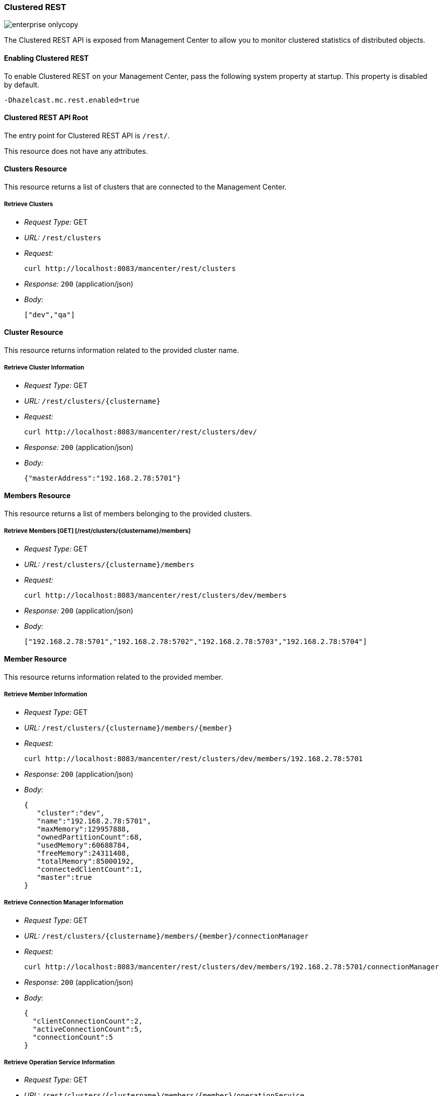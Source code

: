 
[[clustered-rest]]
=== Clustered REST

image::enterprise-onlycopy.jpg[]

The Clustered REST API is exposed from Management Center to allow you to monitor clustered statistics of distributed objects.

[[enabling-clustered-rest]]
==== Enabling Clustered REST

To enable Clustered REST on your Management Center, pass the following system property at startup. This property is disabled by default.

```plain
-Dhazelcast.mc.rest.enabled=true
```

[[clustered-rest-api-root]]
==== Clustered REST API Root 

The entry point for Clustered REST API is `/rest/`.

This resource does not have any attributes.

[[clusters-resource]]
==== Clusters Resource

This resource returns a list of clusters that are connected to the Management Center.

===== Retrieve Clusters

* _Request Type:_ GET
* _URL:_ `/rest/clusters`
* _Request:_
+
```plain
curl http://localhost:8083/mancenter/rest/clusters
```
* _Response:_ `200` (application/json)
* _Body:_
+
```json
["dev","qa"]
```
	
[[cluster-resource]]
==== Cluster Resource

This resource returns information related to the provided cluster name.

===== Retrieve Cluster Information

* _Request Type:_ GET
* _URL:_ `/rest/clusters/{clustername}`
* _Request:_
+
```plain
curl http://localhost:8083/mancenter/rest/clusters/dev/
```
* _Response:_ `200` (application/json)
* _Body:_
+
```json
{"masterAddress":"192.168.2.78:5701"}
```

==== Members Resource

This resource returns a list of members belonging to the provided clusters.

===== Retrieve Members [GET] [/rest/clusters/{clustername}/members]

* _Request Type:_ GET
* _URL:_ `/rest/clusters/{clustername}/members`
* _Request:_
+
```plain
curl http://localhost:8083/mancenter/rest/clusters/dev/members
```
* _Response:_ `200` (application/json)
* _Body:_
+
```json
["192.168.2.78:5701","192.168.2.78:5702","192.168.2.78:5703","192.168.2.78:5704"]
```

[[member-resource]]
==== Member Resource

This resource returns information related to the provided member.

===== Retrieve Member Information

* _Request Type:_ GET
* _URL:_ `/rest/clusters/{clustername}/members/{member}`
* _Request:_
+
```plain
curl http://localhost:8083/mancenter/rest/clusters/dev/members/192.168.2.78:5701
```

* _Response:_ `200` (application/json)
* _Body:_
+
```json
{
   "cluster":"dev",
   "name":"192.168.2.78:5701",
   "maxMemory":129957888,
   "ownedPartitionCount":68,
   "usedMemory":60688784,
   "freeMemory":24311408,
   "totalMemory":85000192,
   "connectedClientCount":1,
   "master":true
}
```

===== Retrieve Connection Manager Information

* _Request Type:_ GET
* _URL:_ `/rest/clusters/{clustername}/members/{member}/connectionManager`
* _Request:_
+
```plain
curl http://localhost:8083/mancenter/rest/clusters/dev/members/192.168.2.78:5701/connectionManager
```

* _Response:_ `200` (application/json)
* _Body:_
+
```json
{
  "clientConnectionCount":2,
  "activeConnectionCount":5,
  "connectionCount":5
}
```

===== Retrieve Operation Service Information

* _Request Type:_ GET
* _URL:_ `/rest/clusters/{clustername}/members/{member}/operationService`
* _Request:_
+
```plain
curl http://localhost:8083/mancenter/rest/clusters/dev/members/192.168.2.78:5701/operationService
```

* _Response:_ `200` (application/json)
* _Body:_
+
```json
{
  "responseQueueSize":0,
  "operationExecutorQueueSize":0,
  "runningOperationsCount":0,
  "remoteOperationCount":1,
  "executedOperationCount":461139,
  "operationThreadCount":8
}
```

===== Retrieve Event Service Information

* _Request Type:_ GET
* _URL:_ `/rest/clusters/{clustername}/members/{member}/eventService`
* _Request:_
+
```plain
curl http://localhost:8083/mancenter/rest/clusters/dev/members/192.168.2.78:5701/eventService
```

* _Response:_ `200` (application/json)
* _Body:_
+
```json
{
  "eventThreadCount":5,
  "eventQueueCapacity":1000000,
  "eventQueueSize":0
}
```

===== Retrieve Partition Service Information

* _Request Type:_ GET
* _URL:_ `/rest/clusters/{clustername}/members/{member}/partitionService`
* _Request:_
+
```plain
curl http://localhost:8083/mancenter/rest/clusters/dev/members/192.168.2.78:5701/partitionService
```

* _Response:_ `200` (application/json)
* _Body:_
+
```json
{
  "partitionCount":271,
  "activePartitionCount":68
}
```

===== Retrieve Proxy Service Information

* _Request Type:_ GET
* _URL:_ `/rest/clusters/{clustername}/members/{member}/proxyService`
* _Request:_
+
```plain
curl http://localhost:8083/mancenter/rest/clusters/dev/members/192.168.2.78:5701/proxyService
```

* _Response:_ `200` (application/json)
* _Body:_
+
```json
{
  "proxyCount":8
}
```

===== Retrieve All Managed Executors
+ *Request Type:* GET
+ *URL:* `/rest/clusters/{clustername}/members/{member}/managedExecutors`
+ *Request:*

	```plain
	curl http://localhost:8083/mancenter/rest/clusters/dev/members/192.168.2.78:5701/managedExecutors
	```
+ *Response:* `200` (application/json)
+ *Body:*

	```json
	["hz:system","hz:scheduled","hz:client","hz:query","hz:io","hz:async"]
	```

===== Retrieve a Managed Executor

* _Request Type:_ GET
* _URL:_ `/rest/clusters/{clustername}/members/{member}/managedExecutors/{managedExecutor}`
* _Request:_
+
```plain
curl http://localhost:8083/mancenter/rest/clusters/dev/members/192.168.2.78:5701
  /managedExecutors/hz:system
```
* _Response:_ `200` (application/json)
* _Body:_
+
```json
{
  "name":"hz:system",
  "queueSize":0,
  "poolSize":0,
  "remainingQueueCapacity":2147483647,
  "maximumPoolSize":4,
  "completedTaskCount":12,
  "terminated":false
}
```

[[clients-resource]]
==== Clients Resource

This resource returns a list of clients belonging to the provided cluster.

===== Retrieve List of Clients

* _Request Type:_ GET
* _URL:_ `/rest/clusters/{clustername}/clients`
* _Request:_
+
```plain
curl http://localhost:8083/mancenter/rest/clusters/dev/clients
```

* _Response:_ `200` (application/json)
* _Body:_
+
```json
["192.168.2.78:61708"]
```

===== Retrieve Client Information

* _Request Type:_ GET
* _URL:_ `/rest/clusters/{clustername}/clients/{client}`
* _Request:_
+
```plain
curl http://localhost:8083/mancenter/rest/clusters/dev/clients/192.168.2.78:61708
```

* _Response:_ `200` (application/json)
* _Body:_
+
```json
{
  "uuid":"6fae7af6-7a7c-4fa5-b165-cde24cf070f5",
  "address":"192.168.2.78:61708",
  "clientType":"JAVA"
}
```

[[maps-resource]]
==== Maps Resource

This resource returns a list of maps belonging to the provided cluster.


===== Retrieve List of Maps

* _Request Type:_ GET
* _URL:_ `/rest/clusters/{clustername}/maps`
* _Request:_
+
```plain
curl http://localhost:8083/mancenter/rest/clusters/dev/maps
```

* _Response:_ `200` (application/json)
* _Body:_
+
```json
["customers","orders"]
```

===== Retrieve Map Information

* _Request Type:_ GET
* _URL:_ `/rest/clusters/{clustername}/maps/{mapName}`
* _Request:_
+
```plain
curl http://localhost:8083/mancenter/rest/clusters/dev/maps/customers
```

* _Response:_ `200` (application/json)
* _Body:_
+
```json
{
  "cluster":"dev",
  "name":"customers",
  "ownedEntryCount":1000,
  "backupEntryCount":1000,
  "ownedEntryMemoryCost":157890,
  "backupEntryMemoryCost":113683,
  "heapCost":297005,
  "lockedEntryCount":0,
  "dirtyEntryCount":0,
  "hits":3001,
  "lastAccessTime":1403608925777,
  "lastUpdateTime":1403608925777,
  "creationTime":1403602693388,
  "putOperationCount":110630,
  "getOperationCount":165945,
  "removeOperationCount":55315,
  "otherOperationCount":0,
  "events":0,
  "maxPutLatency":52,
  "maxGetLatency":30,
  "maxRemoveLatency":21
}
```

[[multimaps-resource]]
==== MultiMaps Resource

This resource returns a list of multimaps belonging to the provided cluster.


===== Retrieve List of MultiMaps

* _Request Type:_ GET
* _URL:_ `/rest/clusters/{clustername}/multimaps`
* _Request:_
+
```plain
curl http://localhost:8083/mancenter/rest/clusters/dev/multimaps
```

* _Response:_ `200` (application/json)
* _Body:_
+
```json
["customerAddresses"]
```

===== Retrieve MultiMap Information

* _Request Type:_ GET
* _URL:_ `/rest/clusters/{clustername}/multimaps/{multimapname}`
* _Request:_
+
```plain
curl http://localhost:8083/mancenter/rest/clusters/dev/multimaps/customerAddresses
```

* _Response:_ `200` (application/json)
* _Body:_
+
```json
{
  "cluster":"dev",
  "name":"customerAddresses",
  "ownedEntryCount":996,
  "backupEntryCount":996,
  "ownedEntryMemoryCost":0,
  "backupEntryMemoryCost":0,
  "heapCost":0,
  "lockedEntryCount":0,
  "dirtyEntryCount":0,
  "hits":0,
  "lastAccessTime":1403603095521,
  "lastUpdateTime":1403603095521,
  "creationTime":1403602694158,
  "putOperationCount":166041,
  "getOperationCount":110694,
  "removeOperationCount":55347,
  "otherOperationCount":0,
  "events":0,
  "maxPutLatency":77,
  "maxGetLatency":69,
  "maxRemoveLatency":42
}
```

[[queues-resource]]
==== Queues Resource

This resource returns a list of queues belonging to the provided cluster.

===== Retrieve List of Queues

* _Request Type:_ GET
* _URL:_ `/rest/clusters/{clustername}/queues`
* _Request:_
+
```plain
curl http://localhost:8083/mancenter/rest/clusters/dev/queues
```

* _Response:_ `200` (application/json)
* _Body:_
+
```json	
["messages"]
```

===== Retrieve Queue Information

* _Request Type:_ GET
* _URL:_ `/rest/clusters/{clustername}/queues/{queueName}`
* _Request:_
+	
```plain
curl http://localhost:8083/mancenter/rest/clusters/dev/queues/messages
```

* _Response:_ `200` (application/json)
* _Body:_
+
```json
{
  "cluster":"dev",
  "name":"messages",
  "ownedItemCount":55408,
  "backupItemCount":55408,
  "minAge":0,
  "maxAge":0,
  "aveAge":0,
  "numberOfOffers":55408,
  "numberOfRejectedOffers":0,
  "numberOfPolls":0,
  "numberOfEmptyPolls":0,
  "numberOfOtherOperations":0,
  "numberOfEvents":0,
  "creationTime":1403602694196
}
```

[[topics-resource]]
==== Topics Resource

This resource returns a list of topics belonging to the provided cluster.


===== Retrieve List of Topics

* _Request Type:_ GET
* _URL:_ `/rest/clusters/{clustername}/topics`
* _Request:_
+
```plain
curl http://localhost:8083/mancenter/rest/clusters/dev/topics
```

* _Response:_ `200` (application/json)
* _Body:_
+
```json
["news"]
```

===== Retrieve Topic Information

* _Request Type:_ GET
* _URL:_ `/rest/clusters/{clustername}/topics/{topicName}`
* _Request:_
+
```plain
curl http://localhost:8083/mancenter/rest/clusters/dev/topics/news
```

* _Response:_ `200` (application/json)
* _Body:_
+
```json
{
  "cluster":"dev",
  "name":"news",
  "numberOfPublishes":56370,
  "totalReceivedMessages":56370,
  "creationTime":1403602693411
}
```

[[executors-resource]]
==== Executors Resource

This resource returns a list of executors belonging to the provided cluster.


===== Retrieve List of Executors

* _Request Type:_ GET
* _URL:_ `/rest/clusters/{clustername}/executors`
* _Request:_
+
```plain
curl http://localhost:8083/mancenter/rest/clusters/dev/executors
```

* _Response:_ `200` (application/json)
* _Body:_
+
```json
["order-executor"]
```

===== Retrieve Executor Information [GET] [/rest/clusters/{clustername}/executors/{executorName}]

* _Request Type:_ GET
* _URL:_ `/rest/clusters/{clustername}/executors/{executorName}`
* _Request:_
+
```plain
curl http://localhost:8083/mancenter/rest/clusters/dev/executors/order-executor
```

* _Response:_ `200` (application/json)
* _Body:_
+
```json
{
  "cluster":"dev",
  "name":"order-executor",
  "creationTime":1403602694196,
  "pendingTaskCount":0,
  "startedTaskCount":1241,
  "completedTaskCount":1241,
  "cancelledTaskCount":0
}
```

